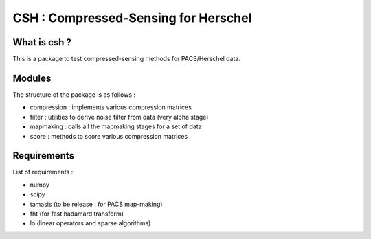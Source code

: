 =====================================
CSH : Compressed-Sensing for Herschel
=====================================

What is csh ?
==============

This is a package to test compressed-sensing methods for PACS/Herschel
data. 

Modules
=======
The structure of the package is as follows :

- compression : implements various compression matrices
- filter : utilities to derive noise filter from data (very alpha stage)
- mapmaking : calls all the mapmaking stages for a set of data
- score : methods to score various compression matrices

Requirements
=============

List of requirements :

- numpy
- scipy
- tamasis (to be release : for PACS map-making)
- fht (for fast hadamard transform)
- lo (linear operators and sparse algorithms)

